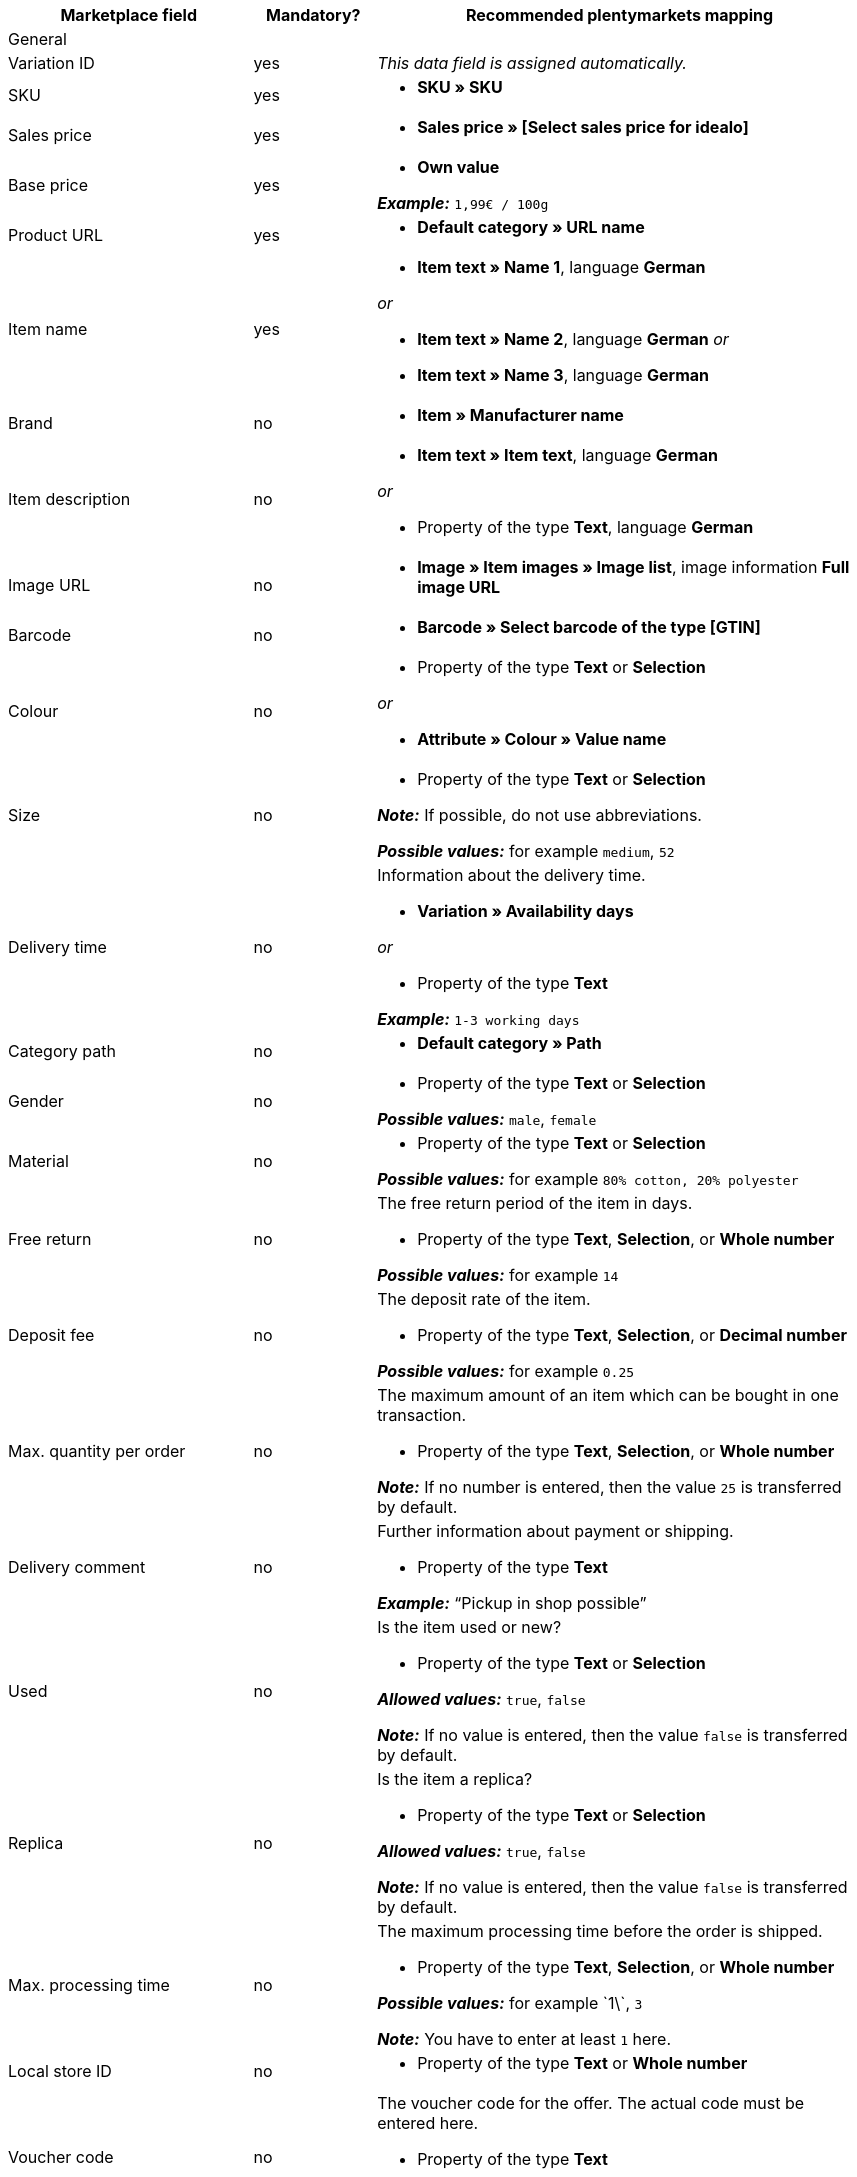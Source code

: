 [[table-recommended-mappings]]
[cols="2a,1,4a"]
|===
|Marketplace field |Mandatory? |Recommended plentymarkets mapping

3+| General

| Variation ID
| yes
| _This data field is assigned automatically._

| SKU
| yes
| * *SKU » SKU*

| Sales price
| yes
| * *Sales price » [Select sales price for idealo]*

| Base price
| yes
| * *Own value* +

*_Example:_* `1,99€ / 100g`

| Product URL
| yes
| * *Default category » URL name*

| Item name
| yes
| * *Item text » Name 1*, language *German*

_or_

* *Item text » Name 2*, language *German*
_or_

* *Item text » Name 3*, language *German*

| Brand
| no
| * *Item » Manufacturer name*

| Item description
| no
| * *Item text » Item text*, language *German*

_or_

* Property of the type *Text*, language *German*

| Image URL
| no
| * *Image » Item images » Image list*, image information *Full image URL*

| Barcode
| no
| * *Barcode » Select barcode of the type [GTIN]*

| Colour
| no
| * Property of the type *Text* or *Selection* +

_or_

* *Attribute » Colour » Value name*

| Size
| no
| * Property of the type *Text* or *Selection* +

*_Note:_* If possible, do not use abbreviations. +

*_Possible values:_* for example `medium`, `52`

| Delivery time
| no
| Information about the delivery time. +

* *Variation » Availability days* +

_or_

* Property of the type *Text* +

*_Example:_* `1-3 working days`

| Category path
| no
| * *Default category » Path*

| Gender
| no
| * Property of the type *Text* or *Selection* +

*_Possible values:_* `male`, `female`

| Material
| no
| * Property of the type *Text* or *Selection* +

*_Possible values:_* for example `80% cotton, 20% polyester`

| Free return
| no
| The free return period of the item in days. +

* Property of the type *Text*, *Selection*, or *Whole number* +

*_Possible values:_* for example `14`

| Deposit fee
| no
| The deposit rate of the item. +

* Property of the type *Text*, *Selection*, or *Decimal number* +

*_Possible values:_* for example `0.25`

| Max. quantity per order
| no
| The maximum amount of an item which can be bought in one transaction. +

* Property of the type *Text*, *Selection*, or *Whole number* +

*_Note:_* If no number is entered, then the value `25` is transferred by default.

| Delivery comment
| no
| Further information about payment or shipping. +

* Property of the type *Text* +

*_Example:_* “Pickup in shop possible”

| Used
| no
| Is the item used or new? +

* Property of the type *Text* or *Selection*

*_Allowed values:_* `true`, `false` +

*_Note:_* If no value is entered, then the value `false` is transferred by default.

| Replica
| no
| Is the item a replica? +

* Property of the type *Text* or *Selection* +

*_Allowed values:_* `true`, `false` +

*_Note:_* If no value is entered, then the value `false` is transferred by default.

| Max. processing time
| no
| The maximum processing time before the order is shipped. +

* Property of the type *Text*, *Selection*, or *Whole number* +

*_Possible values:_* for example \`1\`, `3`

*_Note:_* You have to enter at least `1` here.

| Local store ID
| no
| * Property of the type *Text* or *Whole number*

| Voucher code
| no
| The voucher code for the offer. The actual code must be entered here. +

* Property of the type *Text* +

*_Example:_* `CAR10 (10% discount off all items in the car category)`

3+| Payment costs

| *Click and buy*; +
*Credit card*; +
*Cash in advance*; +
*Cash on delivery*; +
*Direct debit*; +
*Google Checkout*; +
*Giropay*; +
*Invoice*; +
*Moneybookers*; +
*Postal order*; +
*PostPay*; +
*PayPal*; +
*Paysafecard*; +
*Amazon Pay*; +
*Eco tax*; +
*IClear*; +
*Electronic Payment Standard*; +
*Bizum*
| no
| Payment methods and the costs for each method. Enter the costs for each payment method that you want to use for idealo. +

* Property of the type *Text* or *Decimal number* +

*_Example:_* `0.00`, `2.99`

3+| Shipping costs

| *Deutsche Post*; +
*DHL*; +
*DHL Express*; +
*DHL GoGreen*; +
*DHL Packstation*; +
*Download*; +
*DPD*; +
*FedEx*; +
*German Express Logistics*; +
*GLS*; +
*GLS Think Green*; +
*Hermes*; +
*PickPoint*; +
*Shipping company*; +
*TNT*; +
*trans-o-flex*; +
*UPS*; +
*Local*; +
*Pickup*
| no
| Shipping methods and the costs for each method. Enter the costs for each shipping method that you want to use for idealo. +

* Property of the type *Text* or *Decimal number* +

*_Example:_* `4.90`, `20.00`

3+| Energy efficiency label 1-3

| Energy efficiency class
| no
| The energy efficiency class according to EU regulations. +

* Property of the type *Text*, *Selection*, or *Whole number* +

*_Allowed values:_* `A`, `B`, `C`, `D`, `E`, `F`, `G`

| Spectrum
| no
| The spectrum of the energy efficiency class. +

* Property of the type *Text* +

*_Example:_* `A-G`

| Fuel efficiency class
| no
| The fuel efficiency class of tires according to EU regulations. +

* Property of the type *Text* or *Selection* +

*_Allowed values:_* `A`, `B`, `C`, `D`, `E`, `F`, `G`

| Wet grip class
| no
| The wet grip class of tires according to EU regulations. +

* Property of the type *Text* or *Selection* +

*_Allowed values:_* `A`, `B`, `C`, `D`, `E`, `F`, `G`

| External rolling noise
| no
| The measured value of the external rolling noise in decibels. +

* Property of the type *Text*, *Selection*, or *Whole number* +

*_Example:_* `71`

| External rolling noise class
| no
| The external rolling noise class according to EU regulations. +

* Property of the type *Text* or *Selection* +

*_Allowed values:_* `A`, `B`, `C`

| Snow grip
| no
| Were the tires tested for snow grip? +

* Property of the type *Text* or *Selection* +

*_Allowed values:_* `true`, `false`

| Ice grip
| no
| Were the tires tested for ice grip? +

* Property of the type *Text* or *Selection* +

*_Allowed values:_* `true`, `false`

| Image URL of the energy efficiency label
| no
| The image URL of the energy efficiency label. +

* *Image » Item images » Single image*, image information *Full image URL*

_or_

* Property of the type *Text*, add the image URL as text

*_Example:_* `http://www.link.to/label.jpg`

| Data sheet URL
| no
| The URL of the data sheet. +

*_Example:_* `http://www.example.com/datasheet.pdf`

| Energy efficiency label version
| no
| _Optional:_ Do you use the old or the new version of the energy efficiency label? +

* Property of the type *Selection* or *Whole number* +

*_Allowed values:_* `0` = old version (A+++-G) or no label required +
`1` = new version (A-G)
|===